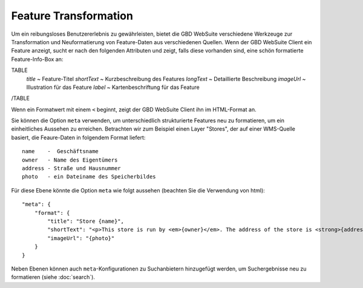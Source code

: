 Feature Transformation
=======================

Um ein reibungsloses Benutzererlebnis zu gewährleisten, bietet die GBD WebSuite verschiedene Werkzeuge zur Transformation und Neuformatierung von Feature-Daten aus verschiedenen Quellen. Wenn der GBD WebSuite Client ein Feature anzeigt, sucht er nach den folgenden Attributen und zeigt, falls diese vorhanden sind, eine schön formatierte Feature-Info-Box an:

TABLE
    *title* ~ Feature-Titel
    *shortText* ~ Kurzbeschreibung des Features
    *longText* ~ Detaillierte Beschreibung
    *imageUrl* ~ Illustration für das Feature
    *label* ~ Kartenbeschriftung für das Feature
/TABLE

Wenn ein Formatwert mit einem ``<`` beginnt, zeigt der GBD WebSuite Client ihn im HTML-Format an.

Sie können die Option ``meta`` verwenden, um unterschiedlich strukturierte Features neu zu formatieren, um ein einheitliches Aussehen zu erreichen. Betrachten wir zum Beispiel einen Layer "Stores", der auf einer WMS-Quelle basiert, die Feaure-Daten in folgendem Format liefert::

    name    -  Geschäftsname
    owner   - Name des Eigentümers
    address - Straße und Hausnummer
    photo   - ein Dateiname des Speicherbildes

Für diese Ebene könnte die Option ``meta`` wie folgt aussehen (beachten Sie die Verwendung von html):: 

    "meta": {
        "format": {
            "title": "Store {name}",
            "shortText": "<p>This store is run by <em>{owner}</em>. The address of the store is <strong>{address}</strong></p>",
            "imageUrl": "{photo}"
        }
    }

Neben Ebenen können auch ``meta``-Konfigurationen zu Suchanbietern hinzugefügt werden, um Suchergebnisse neu zu formatieren (siehe :doc:`search`). 
